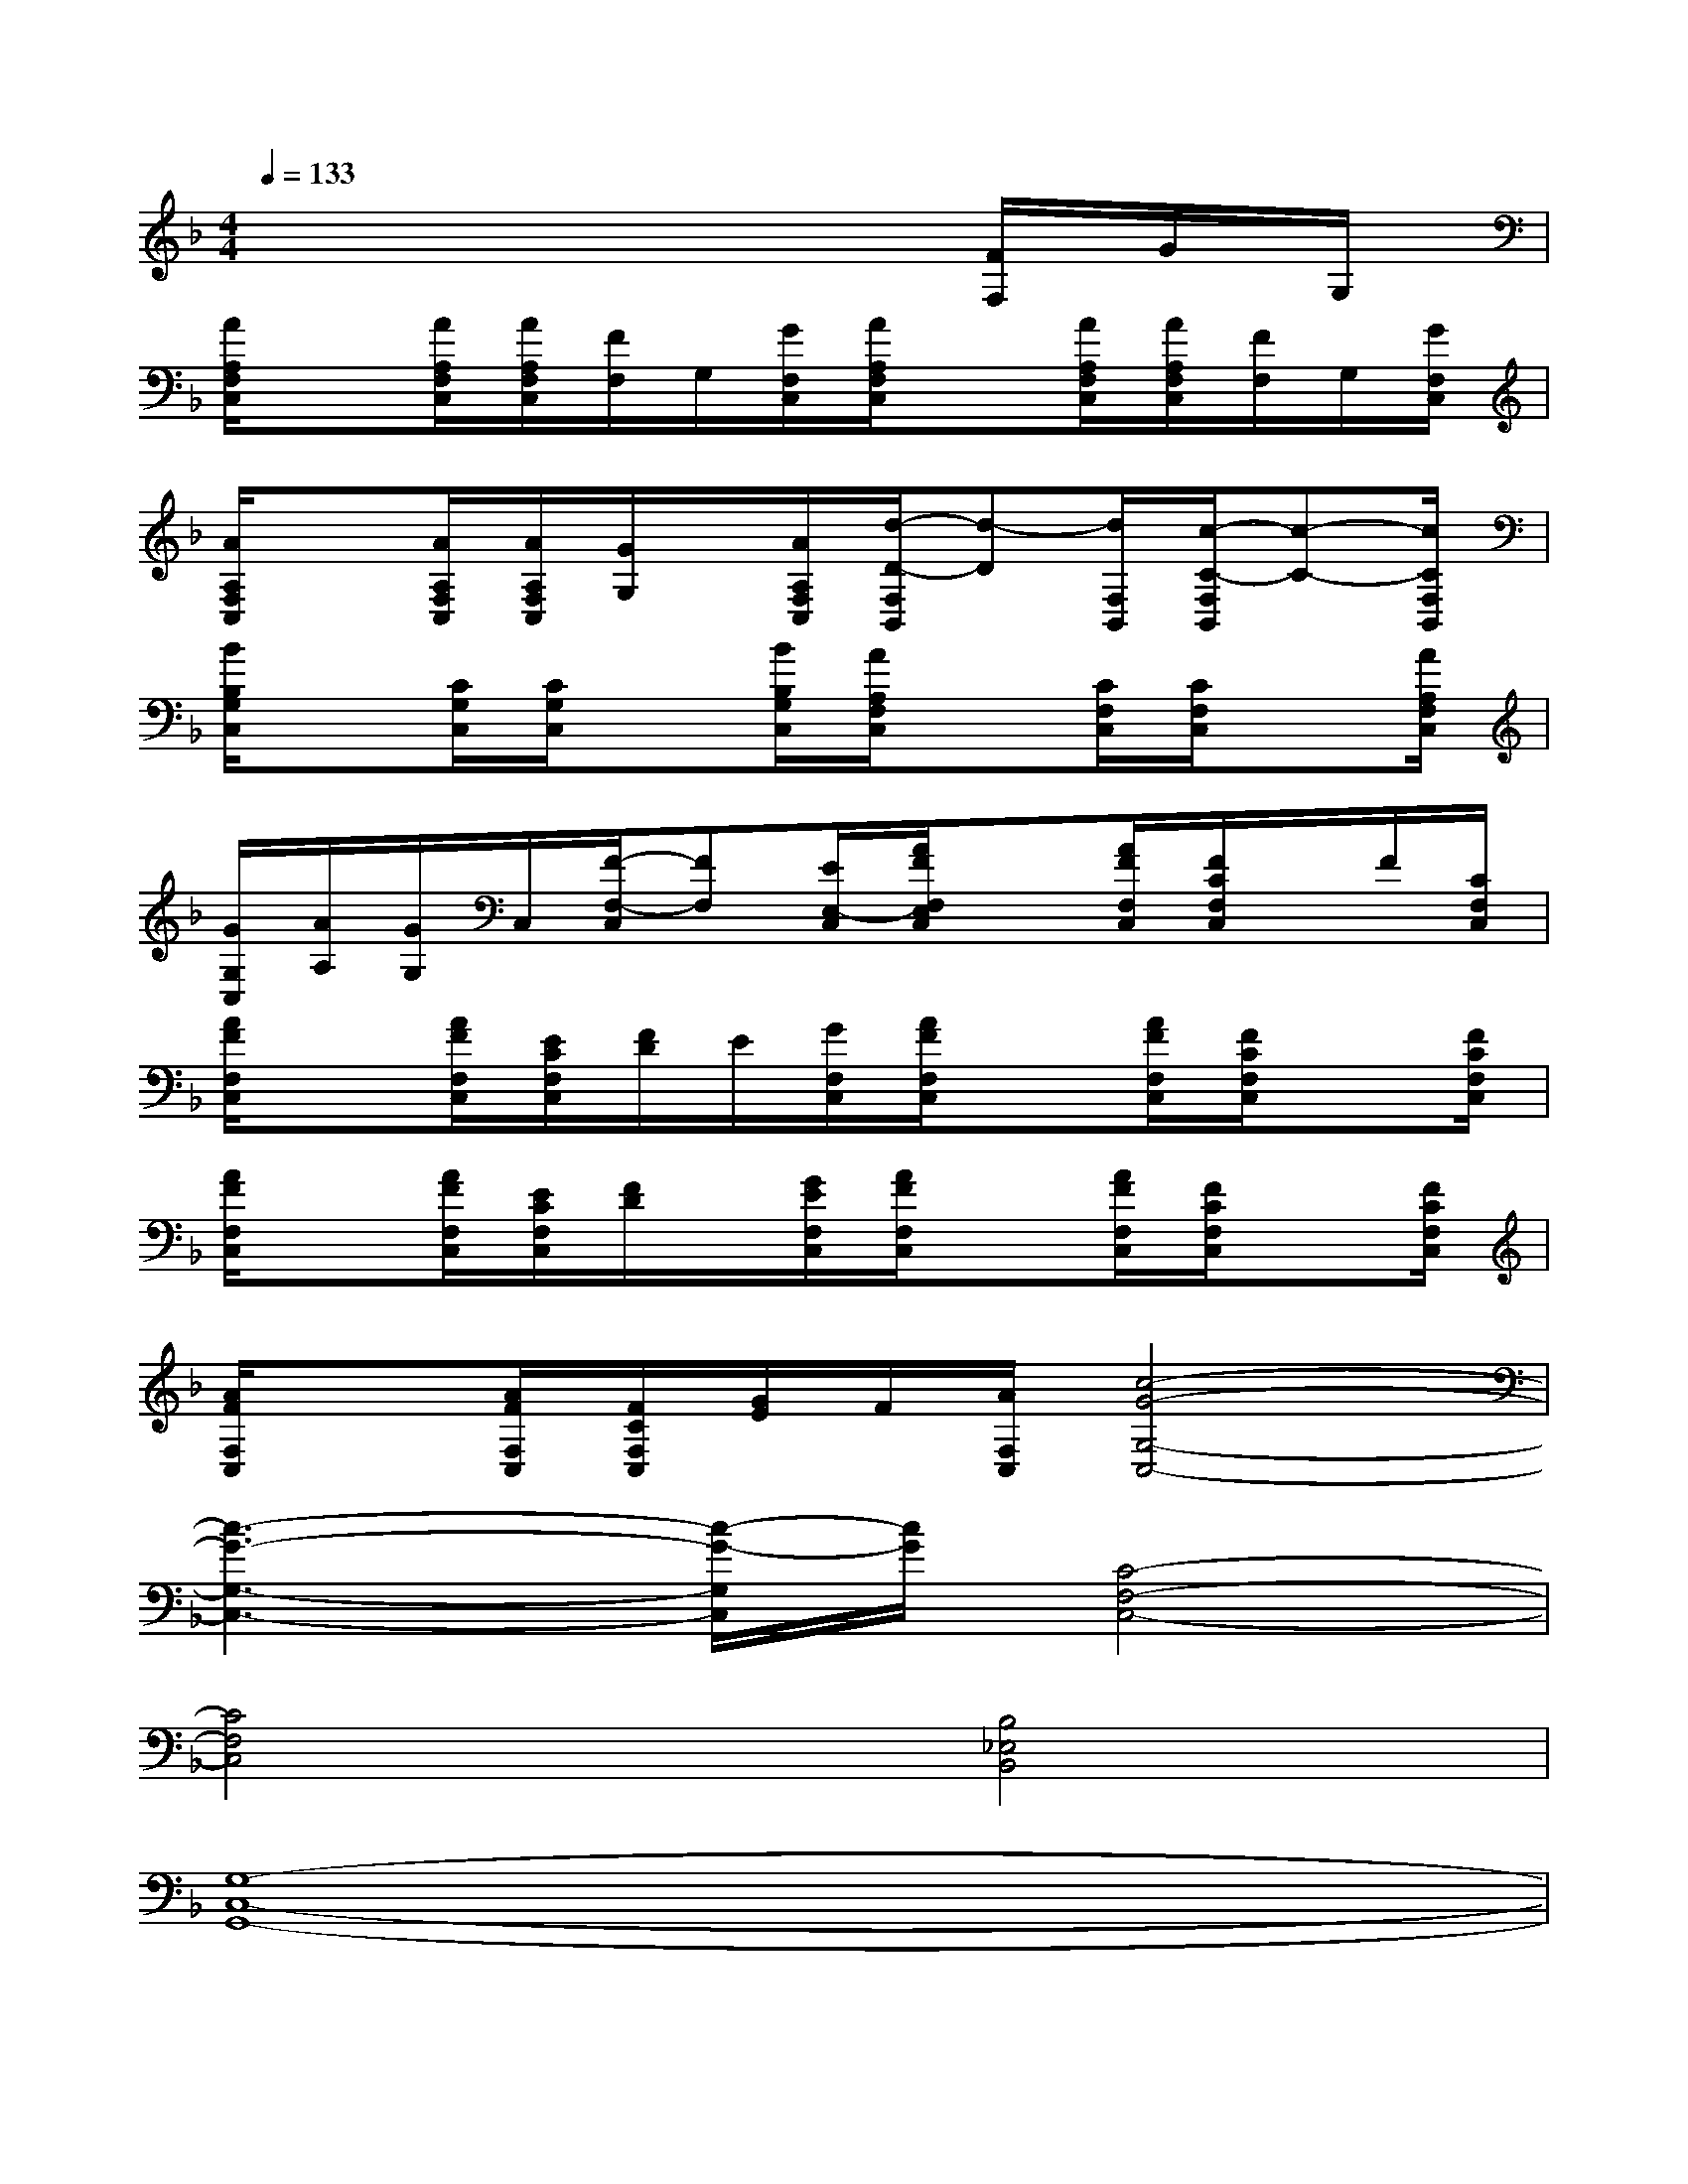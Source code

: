 X:1
T:
M:4/4
L:1/8
Q:1/4=133
K:F%1flats
V:1
x6x/2[F/2F,/2]G/2G,/2|
[A/2A,/2F,/2C,/2]x[A/2A,/2F,/2C,/2][A/2A,/2F,/2C,/2][F/2F,/2]G,/2[G/2F,/2C,/2][A/2A,/2F,/2C,/2]x[A/2A,/2F,/2C,/2][A/2A,/2F,/2C,/2][F/2F,/2]G,/2[G/2F,/2C,/2]|
[A/2A,/2F,/2C,/2]x[A/2A,/2F,/2C,/2][A/2A,/2F,/2C,/2][G/2G,/2]x/2[A/2A,/2F,/2C,/2][d/2-D/2-F,/2B,,/2][d-D][d/2F,/2B,,/2][c/2-C/2-F,/2B,,/2][c-C-][c/2C/2F,/2B,,/2]|
[B/2B,/2G,/2C,/2]x[C/2G,/2C,/2][C/2G,/2C,/2]x[B/2B,/2G,/2C,/2][A/2A,/2F,/2C,/2]x[C/2F,/2C,/2][C/2F,/2C,/2]x[A/2A,/2F,/2C,/2]|
[G/2G,/2C,/2][A/2A,/2][G/2G,/2]C,/2[F/2-F,/2-C,/2][FF,][E/2E,/2-C,/2][A/2F/2F,/2E,/2C,/2]x[A/2F/2F,/2C,/2][F/2C/2F,/2C,/2]x/2F/2[C/2F,/2C,/2]|
[A/2F/2F,/2C,/2]x[A/2F/2F,/2C,/2][E/2C/2F,/2C,/2][F/2D/2]E/2[G/2F,/2C,/2][A/2F/2F,/2C,/2]x[A/2F/2F,/2C,/2][F/2C/2F,/2C,/2]x[F/2C/2F,/2C,/2]|
[A/2F/2F,/2C,/2]x[A/2F/2F,/2C,/2][E/2C/2F,/2C,/2][F/2D/2]x/2[G/2E/2F,/2C,/2][A/2F/2F,/2C,/2]x[A/2F/2F,/2C,/2][F/2C/2F,/2C,/2]x[F/2C/2F,/2C,/2]|
[A/2F/2F,/2C,/2]x[A/2F/2F,/2C,/2][F/2C/2F,/2C,/2][G/2E/2]F/2[A/2F,/2C,/2][c4-G4-G,4-C,4-]|
[c3-G3-G,3-C,3-][c/2-G/2-G,/2C,/2][c/2G/2][C4-F,4-C,4-]|
[C4F,4C,4][B,4_E,4B,,4]|
[G,8-C,8-G,,8-]|
[G,8C,8G,,8]|
[C8F,8C,8]|
[B,4_E,4B,,4][G,4-C,4-G,,4-]|
[G,8-C,8-G,,8-]|
[G,4C,4G,,4][C4-F,4-C,4-]